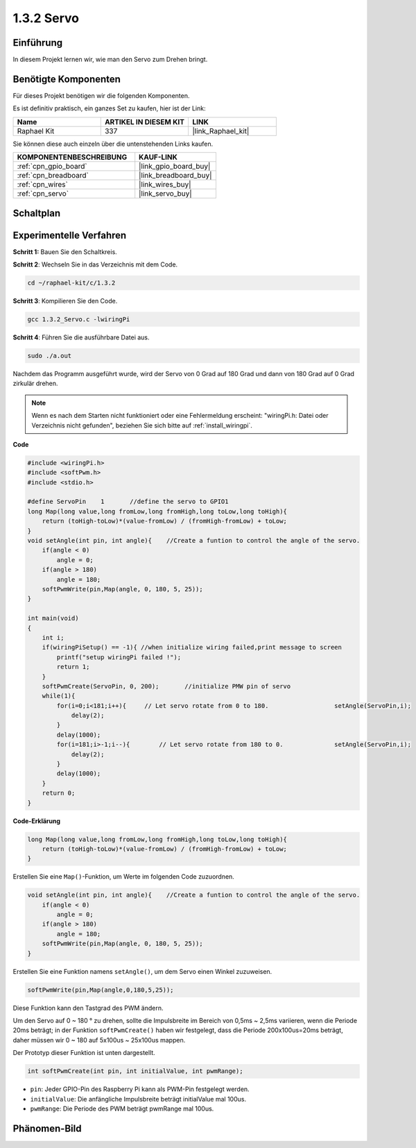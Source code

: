 .. _1.3.2_c:

1.3.2 Servo
=================

Einführung
--------------

In diesem Projekt lernen wir, wie man den Servo zum Drehen bringt.

Benötigte Komponenten
------------------------------

Für dieses Projekt benötigen wir die folgenden Komponenten.

.. image:: ../img/list_1.3.2.png

Es ist definitiv praktisch, ein ganzes Set zu kaufen, hier ist der Link:

.. list-table::
    :widths: 20 20 20
    :header-rows: 1

    *   - Name	
        - ARTIKEL IN DIESEM KIT
        - LINK
    *   - Raphael Kit
        - 337
        - |link_Raphael_kit|

Sie können diese auch einzeln über die untenstehenden Links kaufen.

.. list-table::
    :widths: 30 20
    :header-rows: 1

    *   - KOMPONENTENBESCHREIBUNG
        - KAUF-LINK

    *   - :ref:`cpn_gpio_board`
        - |link_gpio_board_buy|
    *   - :ref:`cpn_breadboard`
        - |link_breadboard_buy|
    *   - :ref:`cpn_wires`
        - |link_wires_buy|
    *   - :ref:`cpn_servo`
        - |link_servo_buy|

Schaltplan
-----------------

.. image:: ../img/image337.png


Experimentelle Verfahren
--------------------------

**Schritt 1:** Bauen Sie den Schaltkreis.

.. image:: ../img/image125.png

**Schritt 2**: Wechseln Sie in das Verzeichnis mit dem Code.

.. raw:: html

   <run></run>

.. code-block::

    cd ~/raphael-kit/c/1.3.2

**Schritt 3**: Kompilieren Sie den Code.

.. raw:: html

   <run></run>

.. code-block::

    gcc 1.3.2_Servo.c -lwiringPi

**Schritt 4**: Führen Sie die ausführbare Datei aus.

.. raw:: html

   <run></run>

.. code-block::

    sudo ./a.out

Nachdem das Programm ausgeführt wurde, wird der Servo 
von 0 Grad auf 180 Grad und dann von 180 Grad auf 0 Grad zirkulär drehen.

.. note::

    Wenn es nach dem Starten nicht funktioniert oder eine Fehlermeldung erscheint: \"wiringPi.h: Datei oder Verzeichnis nicht gefunden\", beziehen Sie sich bitte auf :ref:`install_wiringpi`.

**Code**

.. code-block:: c

    #include <wiringPi.h>
    #include <softPwm.h>
    #include <stdio.h>

    #define ServoPin    1       //define the servo to GPIO1
    long Map(long value,long fromLow,long fromHigh,long toLow,long toHigh){
        return (toHigh-toLow)*(value-fromLow) / (fromHigh-fromLow) + toLow;
    }
    void setAngle(int pin, int angle){    //Create a funtion to control the angle of the servo.
        if(angle < 0)
            angle = 0;
        if(angle > 180)
            angle = 180;
        softPwmWrite(pin,Map(angle, 0, 180, 5, 25));   
    } 

    int main(void)
    {
        int i;
        if(wiringPiSetup() == -1){ //when initialize wiring failed,print message to screen
            printf("setup wiringPi failed !");
            return 1; 
        }
        softPwmCreate(ServoPin, 0, 200);       //initialize PMW pin of servo
        while(1){
            for(i=0;i<181;i++){     // Let servo rotate from 0 to 180.            	setAngle(ServoPin,i);
                delay(2);
            }
            delay(1000);
            for(i=181;i>-1;i--){        // Let servo rotate from 180 to 0.            	setAngle(ServoPin,i);
                delay(2);
            }
            delay(1000);
        }
        return 0;
    }

**Code-Erklärung**

.. code-block:: c

    long Map(long value,long fromLow,long fromHigh,long toLow,long toHigh){
        return (toHigh-toLow)*(value-fromLow) / (fromHigh-fromLow) + toLow;
    }

Erstellen Sie eine ``Map()``-Funktion, um Werte im folgenden Code zuzuordnen.

.. code-block:: c

    void setAngle(int pin, int angle){    //Create a funtion to control the angle of the servo.
        if(angle < 0)
            angle = 0;
        if(angle > 180)
            angle = 180;
        softPwmWrite(pin,Map(angle, 0, 180, 5, 25));   
    } 

Erstellen Sie eine Funktion namens ``setAngle()``, um dem Servo einen Winkel zuzuweisen.

.. code-block:: c

    softPwmWrite(pin,Map(angle,0,180,5,25));  

Diese Funktion kann den Tastgrad des PWM ändern.

Um den Servo auf 0 ~ 180 ° zu drehen, sollte die Impulsbreite
im Bereich von 0,5ms ~ 2,5ms variieren, wenn die Periode 20ms beträgt; in der
Funktion ``softPwmCreate()`` haben wir festgelegt, dass die Periode 
200x100us=20ms beträgt, daher müssen wir 0 ~ 180 auf 5x100us ~ 25x100us mappen.

Der Prototyp dieser Funktion ist unten dargestellt.

.. code-block::

    int softPwmCreate(int pin, int initialValue, int pwmRange);

* ``pin``: Jeder GPIO-Pin des Raspberry Pi kann als PWM-Pin festgelegt werden.
* ``initialValue``: Die anfängliche Impulsbreite beträgt initialValue mal 100us.
* ``pwmRange``: Die Periode des PWM beträgt pwmRange mal 100us.

Phänomen-Bild
------------------

.. image:: ../img/image126.jpeg

